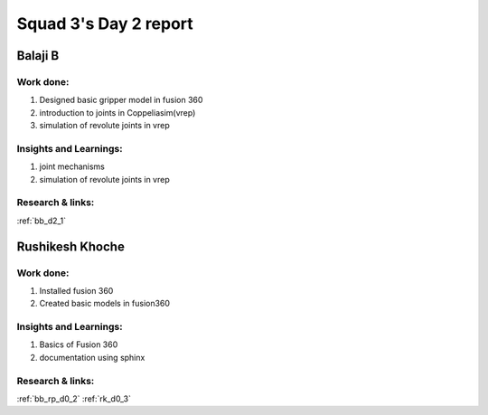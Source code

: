 **********************
Squad 3's Day 2 report
**********************

Balaji B
========

Work done:
----------
1. Designed basic gripper model in fusion 360
2. introduction to joints in Coppeliasim(vrep)
3. simulation of revolute joints in vrep

Insights and Learnings:
-----------------------
1. joint mechanisms
2. simulation of revolute joints in vrep

Research & links:
-----------------
:ref:`bb_d2_1`

Rushikesh Khoche
================

Work done:
----------
1. Installed fusion 360
2. Created basic models in fusion360

Insights and Learnings:
-----------------------
1. Basics of Fusion 360
2. documentation using sphinx

Research & links:
-----------------
:ref:`bb_rp_d0_2`
:ref:`rk_d0_3`